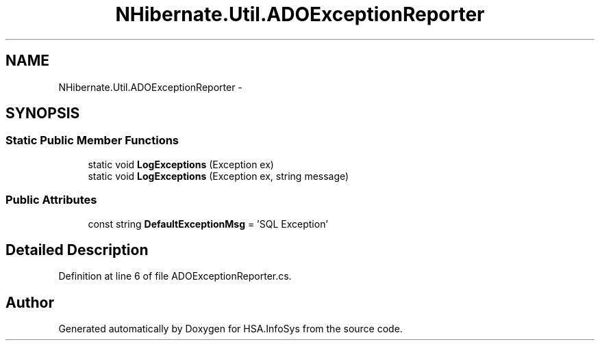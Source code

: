 .TH "NHibernate.Util.ADOExceptionReporter" 3 "Fri Jul 5 2013" "Version 1.0" "HSA.InfoSys" \" -*- nroff -*-
.ad l
.nh
.SH NAME
NHibernate.Util.ADOExceptionReporter \- 
.SH SYNOPSIS
.br
.PP
.SS "Static Public Member Functions"

.in +1c
.ti -1c
.RI "static void \fBLogExceptions\fP (Exception ex)"
.br
.ti -1c
.RI "static void \fBLogExceptions\fP (Exception ex, string message)"
.br
.in -1c
.SS "Public Attributes"

.in +1c
.ti -1c
.RI "const string \fBDefaultExceptionMsg\fP = 'SQL Exception'"
.br
.in -1c
.SH "Detailed Description"
.PP 
Definition at line 6 of file ADOExceptionReporter\&.cs\&.

.SH "Author"
.PP 
Generated automatically by Doxygen for HSA\&.InfoSys from the source code\&.

